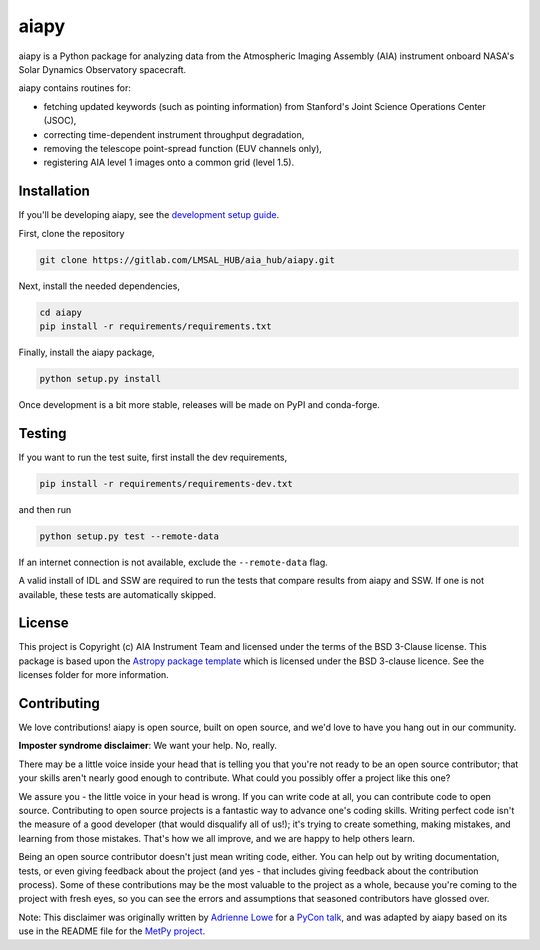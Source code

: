 aiapy
======

aiapy is a Python package for analyzing data from the Atmospheric Imaging
Assembly (AIA) instrument onboard NASA's Solar Dynamics Observatory
spacecraft.

aiapy contains routines for:

- fetching updated keywords (such as pointing information) from Stanford's
  Joint Science Operations Center (JSOC),
- correcting time-dependent instrument throughput degradation,
- removing the telescope point-spread function (EUV channels only),
- registering AIA level 1 images onto a common grid (level 1.5).

Installation
------------

If you'll be developing aiapy, see the
`development setup guide <https://aiapy.readthedocs.io/en/latest/develop.html>`_.

First, clone the repository

.. code-block:: shell

   git clone https://gitlab.com/LMSAL_HUB/aia_hub/aiapy.git

Next, install the needed dependencies,

.. code-block:: shell

   cd aiapy
   pip install -r requirements/requirements.txt

Finally, install the aiapy package,

.. code-block:: shell

   python setup.py install

Once development is a bit more stable, releases will be made on PyPI and
conda-forge.

Testing
--------

If you want to run the test suite, first install the dev requirements,

.. code-block:: shell

    pip install -r requirements/requirements-dev.txt

and then run

.. code-block:: shell

    python setup.py test --remote-data

If an internet connection is not available, exclude the ``--remote-data`` flag.

A valid install of IDL and SSW are required to run the tests that compare
results from aiapy and SSW. If one is not available, these tests are
automatically skipped.

License
-------

This project is Copyright (c) AIA Instrument Team and licensed under
the terms of the BSD 3-Clause license. This package is based upon
the `Astropy package template <https://github.com/astropy/package-template>`_
which is licensed under the BSD 3-clause licence. See the licenses folder for
more information.

Contributing
------------

We love contributions! aiapy is open source,
built on open source, and we'd love to have you hang out in our community.

**Imposter syndrome disclaimer**: We want your help. No, really.

There may be a little voice inside your head that is telling you that you're not
ready to be an open source contributor; that your skills aren't nearly good
enough to contribute. What could you possibly offer a project like this one?

We assure you - the little voice in your head is wrong. If you can write code at
all, you can contribute code to open source. Contributing to open source
projects is a fantastic way to advance one's coding skills. Writing perfect code
isn't the measure of a good developer (that would disqualify all of us!); it's
trying to create something, making mistakes, and learning from those
mistakes. That's how we all improve, and we are happy to help others learn.

Being an open source contributor doesn't just mean writing code, either. You can
help out by writing documentation, tests, or even giving feedback about the
project (and yes - that includes giving feedback about the contribution
process). Some of these contributions may be the most valuable to the project as
a whole, because you're coming to the project with fresh eyes, so you can see
the errors and assumptions that seasoned contributors have glossed over.

Note: This disclaimer was originally written by
`Adrienne Lowe <https://github.com/adriennefriend>`_ for a
`PyCon talk <https://www.youtube.com/watch?v=6Uj746j9Heo>`_, and was adapted by
aiapy based on its use in the README file for the
`MetPy project <https://github.com/Unidata/MetPy>`_.
